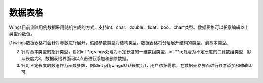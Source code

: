 数据表格
========================

Wings目前测试用例数据采用随机生成的方式，支持int、char、double、float、bool、char*类型。数据表格可以任意编辑以上类型的数值。

(1)wings数据表格将会针对参数进行展开，假如参数类型为结构类型，数据表格将分层展开结构的类型，到基本类型。

(2) 针对基本类型的指针类型，例如int *p;wings处理为不定长度的一维数组类型，int **p;处理为不定长度的二维数组类型，默认长度为3，数据表格界面可以点击进行添加和删除数据。

(3) 针对不定长度的数组作为函数参数，例如int p[];wings默认长度为1，用户依据需求，在数据表格界面进行任意添加和修改即可。

.. image:: /image/figure30.png